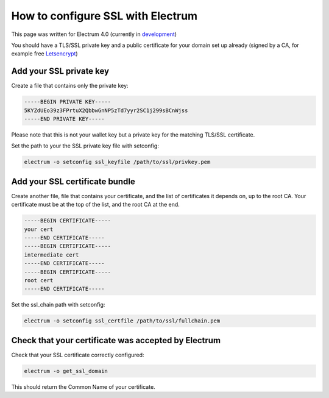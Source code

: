 How to configure SSL with Electrum
==================================

This page was written for Electrum 4.0 (currently in development_)

You should have a TLS/SSL private key and a public certificate for
your domain set up already (signed by a CA, for example free Letsencrypt_)


.. _Letsencrypt:
    https://letsencrypt.org/

.. _development:
    https://github.com/spesmilo/electrum#development-version-git-clone

Add your SSL private key
------------------------

Create a file that contains only the private key:

.. code-block:: openssl

   -----BEGIN PRIVATE KEY-----
   5KYZdUEo39z3FPrtuX2QbbwGnNP5zTd7yyr2SC1j299sBCnWjss
   -----END PRIVATE KEY-----

Please note that this is not your wallet key but a private key for the
matching TLS/SSL certificate.

Set the path to your the SSL private key file with setconfig:

.. code-block:: bash

   electrum -o setconfig ssl_keyfile /path/to/ssl/privkey.pem


Add your SSL certificate bundle
-------------------------------

Create another file, file that contains your certificate,
and the list of certificates it depends on, up to the root
CA. Your certificate must be at the top of the list, and
the root CA at the end.

.. code-block:: openssl

   -----BEGIN CERTIFICATE-----
   your cert
   -----END CERTIFICATE-----
   -----BEGIN CERTIFICATE-----
   intermediate cert
   -----END CERTIFICATE-----
   -----BEGIN CERTIFICATE-----
   root cert
   -----END CERTIFICATE-----

Set the ssl_chain path with setconfig:

.. code-block:: bash

   electrum -o setconfig ssl_certfile /path/to/ssl/fullchain.pem

Check that your certificate was accepted by Electrum
----------------------------------------------------

Check that your SSL certificate correctly configured:

.. code-block:: bash

   electrum -o get_ssl_domain

This should return the Common Name of your certificate.
